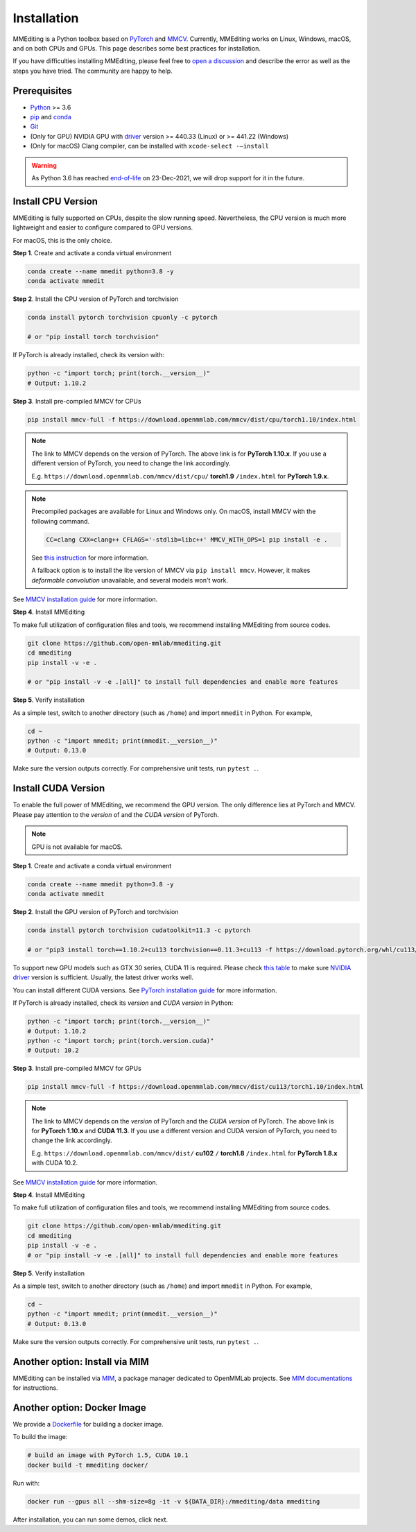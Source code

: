 Installation
############

MMEditing is a Python toolbox based on `PyTorch`_ and `MMCV`_.
Currently, MMEditing works on Linux, Windows, macOS, and on both CPUs and GPUs.
This page describes some best practices for installation.

If you have difficulties installing MMEditing, please feel free to `open a discussion <https://github.com/open-mmlab/mmediting/discussions>`_ and describe the error as well as the steps you have tried.
The community are happy to help.


Prerequisites
=============

* `Python`_ >= 3.6
* `pip`_ and `conda`_
* `Git`_
* (Only for GPU) NVIDIA GPU with `driver`_ version >= 440.33 (Linux) or >= 441.22 (Windows)
* (Only for macOS) Clang compiler, can be installed with ``xcode-select -–install``


.. warning::

   As Python 3.6 has reached `end-of-life`_ on 23-Dec-2021, we will drop support for it in the future.


Install CPU Version
===================

MMEditing is fully supported on CPUs, despite the slow running speed.
Nevertheless, the CPU version is much more lightweight and easier to configure compared to GPU versions.

For macOS, this is the only choice.

**Step 1**.
Create and activate a conda virtual environment

.. code-block:: sh

   conda create --name mmedit python=3.8 -y
   conda activate mmedit


**Step 2**.
Install the CPU version of PyTorch and torchvision

.. code-block:: sh

   conda install pytorch torchvision cpuonly -c pytorch

   # or "pip install torch torchvision"


If PyTorch is already installed, check its version with:

.. code-block:: sh

   python -c "import torch; print(torch.__version__)"
   # Output: 1.10.2


**Step 3**.
Install pre-compiled MMCV for CPUs

.. code-block:: sh

   pip install mmcv-full -f https://download.openmmlab.com/mmcv/dist/cpu/torch1.10/index.html


.. note::

   The link to MMCV depends on the version of PyTorch.
   The above link is for **PyTorch 1.10.x**.
   If you use a different version of PyTorch, you need to change the link accordingly.

   E.g. ``https://download.openmmlab.com/mmcv/dist/cpu/`` **torch1.9** ``/index.html`` for **PyTorch 1.9.x**.

.. note::

   Precompiled packages are available for Linux and Windows only.
   On macOS, install MMCV with the following command.

   .. code-block::

      CC=clang CXX=clang++ CFLAGS='-stdlib=libc++' MMCV_WITH_OPS=1 pip install -e .

   See `this instruction <https://mmcv.readthedocs.io/en/latest/get_started/build.html#build-on-linux-or-macos>`_
   for more information.

   A fallback option is to install the lite version of MMCV via ``pip install mmcv``.
   However, it makes *deformable convolution* unavailable, and several models won't work.


See `MMCV installation guide`_ for more information.


**Step 4**.
Install MMEditing

To make full utilization of configuration files and tools,
we recommend installing MMEditing from source codes.

.. code-block:: sh

   git clone https://github.com/open-mmlab/mmediting.git
   cd mmediting
   pip install -v -e .

   # or "pip install -v -e .[all]" to install full dependencies and enable more features


**Step 5**.
Verify installation

As a simple test, switch to another directory (such as ``/home``) and import ``mmedit`` in Python.
For example,

.. code-block:: sh

   cd ~
   python -c "import mmedit; print(mmedit.__version__)"
   # Output: 0.13.0

Make sure the version outputs correctly.
For comprehensive unit tests, run ``pytest .``.


Install CUDA Version
====================

To enable the full power of MMEditing, we recommend the GPU version.
The only difference lies at PyTorch and MMCV.
Please pay attention to the *version* of and the *CUDA version* of PyTorch.

.. note::

   GPU is not available for macOS.

**Step 1**.
Create and activate a conda virtual environment

.. code-block:: sh

   conda create --name mmedit python=3.8 -y
   conda activate mmedit


**Step 2**.
Install the GPU version of PyTorch and torchvision

.. code-block:: sh

   conda install pytorch torchvision cudatoolkit=11.3 -c pytorch

   # or "pip3 install torch==1.10.2+cu113 torchvision==0.11.3+cu113 -f https://download.pytorch.org/whl/cu113/torch_stable.html"


.. note::

To support new GPU models such as GTX 30 series, CUDA 11 is required.
Please check `this table`_ to make sure `NVIDIA driver`_ version is sufficient.
Usually, the latest driver works well.

You can install different CUDA versions.
See `PyTorch installation guide`_ for more information.


If PyTorch is already installed, check its *version* and *CUDA version* in Python:

.. code-block:: sh


   python -c "import torch; print(torch.__version__)"
   # Output: 1.10.2
   python -c "import torch; print(torch.version.cuda)"
   # Output: 10.2


**Step 3**.
Install pre-compiled MMCV for GPUs

.. code-block:: sh

   pip install mmcv-full -f https://download.openmmlab.com/mmcv/dist/cu113/torch1.10/index.html

.. note::

   The link to MMCV depends on the *version* of PyTorch and the *CUDA version* of PyTorch.
   The above link is for **PyTorch 1.10.x** and **CUDA 11.3**.
   If you use a different version and CUDA version of PyTorch, you need to change the link accordingly.

   E.g. ``https://download.openmmlab.com/mmcv/dist/`` **cu102** ``/`` **torch1.8** ``/index.html`` for **PyTorch 1.8.x** with CUDA 10.2.

See `MMCV installation guide`_ for more information.


**Step 4**.
Install MMEditing

To make full utilization of configuration files and tools,
we recommend installing MMEditing from source codes.

.. code-block:: sh

   git clone https://github.com/open-mmlab/mmediting.git
   cd mmediting
   pip install -v -e .
   # or "pip install -v -e .[all]" to install full dependencies and enable more features


**Step 5**.
Verify installation

As a simple test, switch to another directory (such as ``/home``) and import ``mmedit`` in Python.
For example,


.. code-block:: sh

   cd ~
   python -c "import mmedit; print(mmedit.__version__)"
   # Output: 0.13.0

Make sure the version outputs correctly.
For comprehensive unit tests, run ``pytest .``.


Another option: Install via MIM
===============================

MMEditing can be installed via `MIM`_, a package manager dedicated to OpenMMLab projects.
See `MIM documentations`_ for instructions.


Another option: Docker Image
============================

We provide a `Dockerfile <https://github.com/open-mmlab/mmediting/blob/master/docker/Dockerfile>`_ for building a docker image.

To build the image:

.. code-block:: sh

   # build an image with PyTorch 1.5, CUDA 10.1
   docker build -t mmediting docker/


Run with:

.. code-block:: sh

   docker run --gpus all --shm-size=8g -it -v ${DATA_DIR}:/mmediting/data mmediting



After installation, you can run some demos, click next.


.. _Git: https://git-scm.com/
.. _Python: https://www.python.org/
.. _conda: https://docs.conda.io/en/latest/
.. _pip: https://pip.pypa.io/en/stable/
.. _MMCV: https://github.com/open-mmlab/mmcv
.. _PyTorch: https://pytorch.org/
.. _end-of-life: https://endoflife.date/python
.. _NVIDIA driver: https://www.nvidia.com/download/index.aspx
.. _driver: https://www.nvidia.com/download/index.aspx
.. _this table: https://docs.nvidia.com/cuda/cuda-toolkit-release-notes/index.html#cuda-major-component-versions__table-cuda-toolkit-driver-versions
.. _PyTorch installation guide: https://pytorch.org/get-started/locally/
.. _MMCV installation guide: https://mmcv.readthedocs.io/en/latest/get_started/installation.html
.. _MIM: https://github.com/open-mmlab/mim
.. _MIM documentations: https://openmim.readthedocs.io/en/latest/index.html
